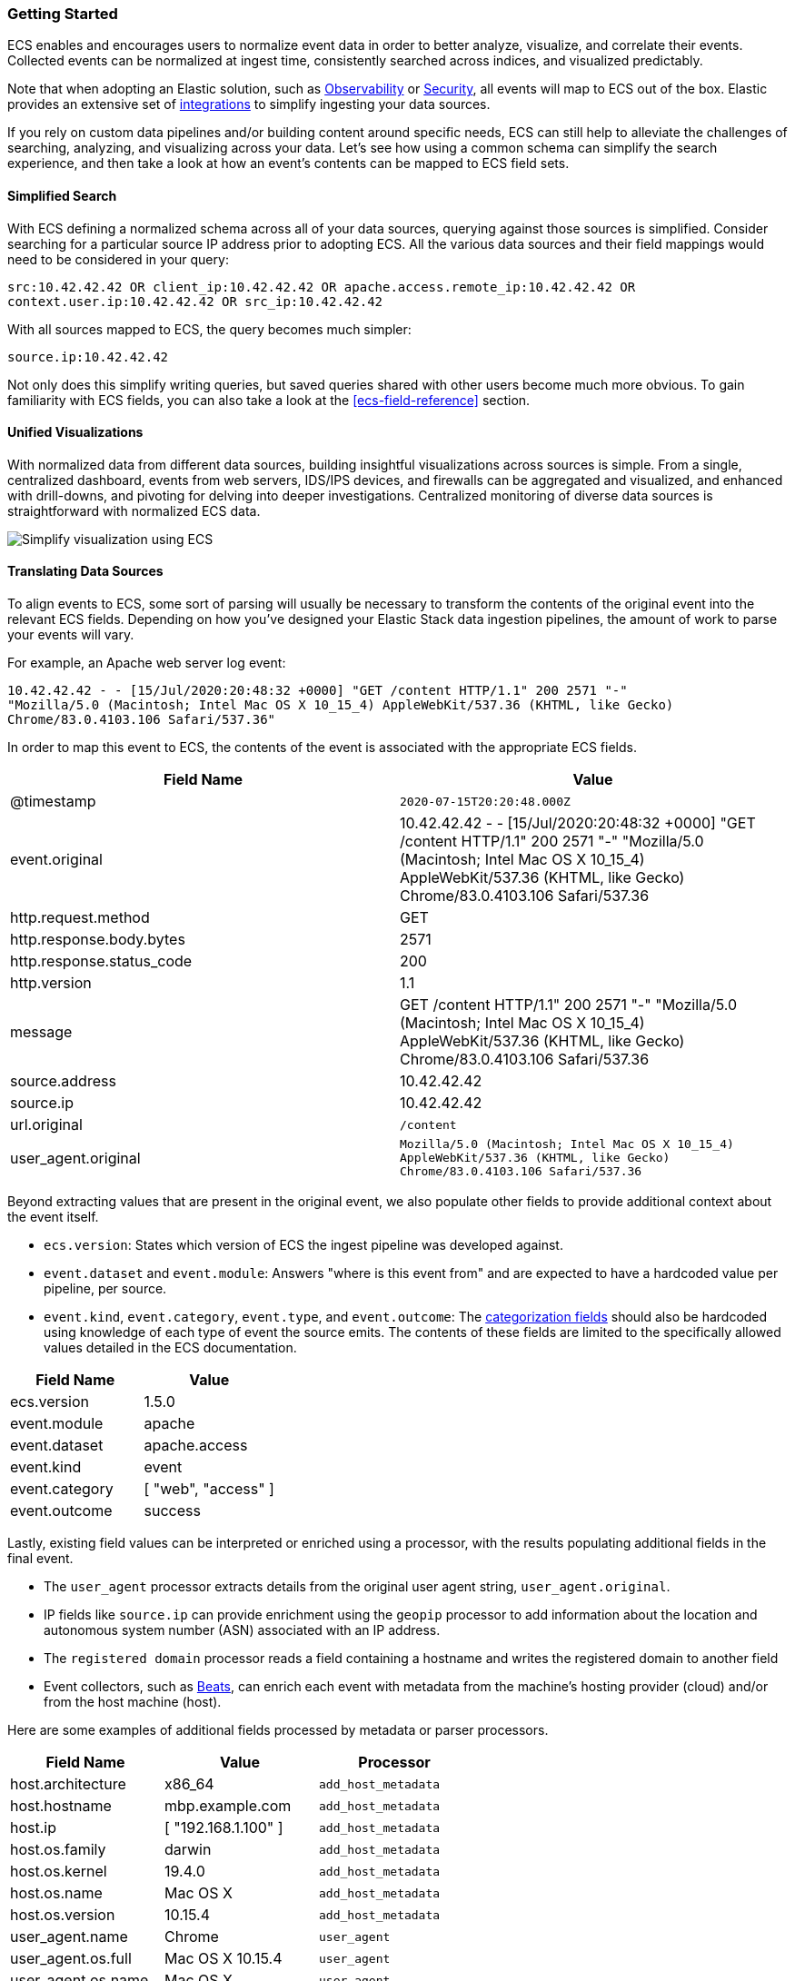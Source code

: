 [[ecs-getting-started]]
=== Getting Started

ECS enables and encourages users to normalize event data in order
to better analyze, visualize, and correlate their events. Collected events
can be normalized at ingest time, consistently searched across indices,
and visualized predictably.

Note that when adopting an Elastic solution, such as https://www.elastic.co/observability[Observability]
or https://www.elastic.co/security[Security], all events will map to ECS out of the box. Elastic
provides an extensive set of https://www.elastic.co/integrations[integrations] to simplify
ingesting your data sources.

If you rely on custom data pipelines and/or building content around specific needs,
ECS can still help to alleviate the challenges of searching, analyzing, and visualizing
across your data. Let's see how using a common schema can simplify the search experience,
and then take a look at how an event's contents can be mapped to ECS field sets.

[float]
==== Simplified Search

With ECS defining a normalized schema across all of your data sources, querying
against those sources is simplified. Consider searching for a particular source IP
address prior to adopting ECS. All the various data sources and their field mappings
would need to be considered in your query:

[source,sh]
-----------
src:10.42.42.42 OR client_ip:10.42.42.42 OR apache.access.remote_ip:10.42.42.42 OR
context.user.ip:10.42.42.42 OR src_ip:10.42.42.42
-----------

With all sources mapped to ECS, the query becomes much simpler:

[source,sh]
-----------
source.ip:10.42.42.42
-----------

Not only does this simplify writing queries, but saved queries shared with other
users become much more obvious. To gain familiarity with ECS fields, you can also
take a look at the <<ecs-field-reference>> section.

[float]
==== Unified Visualizations

With normalized data from different data sources, building insightful visualizations
across sources is simple. From a single, centralized dashboard, events from web servers,
IDS/IPS devices, and firewalls can be aggregated and visualized, and enhanced with drill-downs,
and pivoting for delving into deeper investigations. Centralized monitoring of diverse data
sources is straightforward with normalized ECS data.

[role="screenshot"]
image:images/ecs-getting-started-dashboard.png[Simplify visualization using ECS]


[float]
==== Translating Data Sources

To align events to ECS, some sort of parsing will usually be necessary
to transform the contents of the original event into the relevant ECS fields. Depending on
how you've designed your Elastic Stack data ingestion pipelines, the amount of work to parse
your events will vary.

For example, an Apache web server log event:

[source,sh]
-----------
10.42.42.42 - - [15/Jul/2020:20:48:32 +0000] "GET /content HTTP/1.1" 200 2571 "-"
"Mozilla/5.0 (Macintosh; Intel Mac OS X 10_15_4) AppleWebKit/537.36 (KHTML, like Gecko)
Chrome/83.0.4103.106 Safari/537.36"
-----------

In order to map this event to ECS, the contents of the event is associated with the
appropriate ECS fields.

[options="header"]
|=====
| Field Name | Value

// ===============================================================

| @timestamp
|  `2020-07-15T20:20:48.000Z`

// ==============================================================

| event.original
| 10.42.42.42 - - [15/Jul/2020:20:48:32 +0000] "GET /content HTTP/1.1" 200 2571 "-"
"Mozilla/5.0 (Macintosh; Intel Mac OS X 10_15_4) AppleWebKit/537.36 (KHTML, like Gecko)
Chrome/83.0.4103.106 Safari/537.36

// ==============================================================

| http.request.method
| GET

// ==============================================================

| http.response.body.bytes
| 2571

// ==============================================================

| http.response.status_code
| 200

// ==============================================================

| http.version
| 1.1

// ==============================================================

| message
| GET /content HTTP/1.1" 200 2571 "-" "Mozilla/5.0 (Macintosh; Intel Mac OS X 10_15_4) AppleWebKit/537.36 (KHTML, like Gecko) Chrome/83.0.4103.106 Safari/537.36

// ==============================================================

| source.address
| 10.42.42.42

// ==============================================================

| source.ip
| 10.42.42.42

// ==============================================================

| url.original
| `/content`

// ==============================================================

| user_agent.original
| `Mozilla/5.0 (Macintosh; Intel Mac OS X 10_15_4) AppleWebKit/537.36 (KHTML, like Gecko) Chrome/83.0.4103.106 Safari/537.36`

|=====

Beyond extracting values that are present in the original event, we also populate
other fields to provide additional context about the event itself.

* `ecs.version`: States which version of ECS the ingest pipeline was developed against.
* `event.dataset` and `event.module`: Answers "where is this event from" and are expected to have a
  hardcoded value per pipeline, per source.
* `event.kind`, `event.category`, `event.type`, and `event.outcome`: The https://www.elastic.co/guide/en/ecs/current/ecs-category-field-values-reference.html[categorization fields]
  should also be hardcoded using knowledge of each type of event the source emits. The contents of
  these fields are limited to the specifically allowed values detailed in the ECS documentation.

[options="header"]
|=====
| Field Name | Value

// ===============================================================

| ecs.version
| 1.5.0

// ==============================================================

| event.module
| apache

// ===============================================================

| event.dataset
| apache.access

// ==============================================================

| event.kind
| event

// ===============================================================

| event.category
| [ "web", "access" ]

// ==============================================================

| event.outcome
| success

|=====

Lastly, existing field values can be interpreted or enriched using a processor, with the results
populating additional fields in the final event.

* The `user_agent` processor extracts details from the original user agent string, `user_agent.original`.
* IP fields like `source.ip` can provide enrichment using the `geopip` processor to add information about the
  location and autonomous system number (ASN) associated with an IP address.
* The `registered domain` processor reads a field containing a hostname and writes the registered domain to
  another field
* Event collectors, such as https://www.elastic.co/guide/en/beats/libbeat/current/beats-reference.html[Beats], can enrich
  each event with metadata from the machine's hosting provider (cloud) and/or from the host machine (host).

Here are some examples of additional fields processed by metadata or parser processors.

[options="header"]
|=====
| Field Name | Value | Processor

// ==============================================================

| host.architecture
| x86_64
| `add_host_metadata`

// ==============================================================

| host.hostname
| mbp.example.com
| `add_host_metadata`

// ==============================================================

| host.ip
| [ "192.168.1.100" ]
| `add_host_metadata`

// ==============================================================

| host.os.family
| darwin
| `add_host_metadata`

// ==============================================================

| host.os.kernel
| 19.4.0
| `add_host_metadata`

// ==============================================================

| host.os.name
| Mac OS X
| `add_host_metadata`

// ==============================================================

| host.os.version
| 10.15.4
| `add_host_metadata`

// ==============================================================

| user_agent.name
| Chrome
| `user_agent`

// ==============================================================

| user_agent.os.full
| Mac OS X 10.15.4
| `user_agent`

// ==============================================================

| user_agent.os.name
| Mac OS X
| `user_agent`

// ==============================================================

| user_agent.os.version
| 10.15.4
| `user_agent`

// ==============================================================

| user_agent.version
| 83.0.4103.106
| `user_agent`

|=====

[float]
==== Field Mapping Reference Guides

We've covered at a high level how to map your events to ECS. Now if you'd like your events to render well in the Elastic
solutions, check out the reference guides below to learn more about each:

* https://www.elastic.co/guide/en/logs/guide/current/logs-fields-reference.html[Logs UI fields reference]
* https://www.elastic.co/guide/en/security/master/siem-field-reference.html[Elastic Security fields reference]
